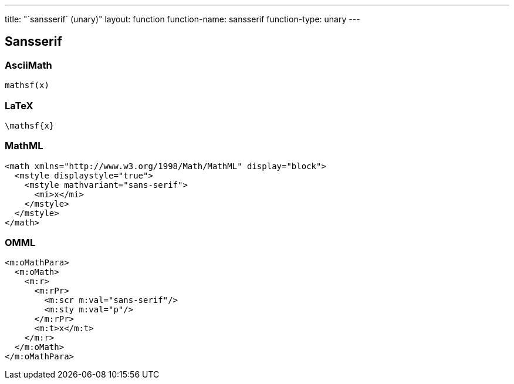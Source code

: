 ---
title: "`sansserif` (unary)"
layout: function
function-name: sansserif
function-type: unary
---

[[sansserif]]
== Sansserif

=== AsciiMath

[source,asciimath]
----
mathsf(x)
----


=== LaTeX

[source,latex]
----
\mathsf{x}
----


=== MathML

[source,xml]
----
<math xmlns="http://www.w3.org/1998/Math/MathML" display="block">
  <mstyle displaystyle="true">
    <mstyle mathvariant="sans-serif">
      <mi>x</mi>
    </mstyle>
  </mstyle>
</math>
----


=== OMML

[source,xml]
----
<m:oMathPara>
  <m:oMath>
    <m:r>
      <m:rPr>
        <m:scr m:val="sans-serif"/>
        <m:sty m:val="p"/>
      </m:rPr>
      <m:t>x</m:t>
    </m:r>
  </m:oMath>
</m:oMathPara>
----


